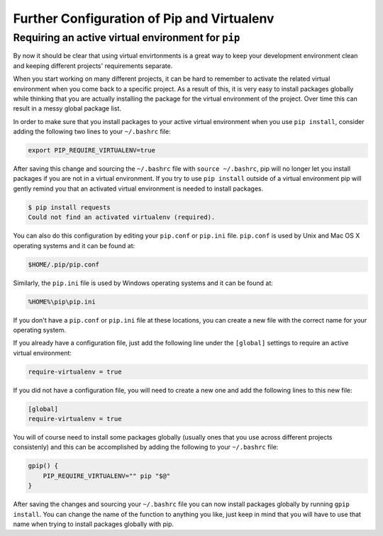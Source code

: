 .. _pip-virtualenv:

Further Configuration of Pip and Virtualenv
===========================================

Requiring an active virtual environment for ``pip``
---------------------------------------------------

By now it should be clear that using virtual envirtonments is a great way to keep
your development environment clean and keeping different projects' requirements
separate.

When you start working on many different projects, it can be hard to remember to
activate the related virtual environment when you come back to a specific project.
As a result of this, it is very easy to install packages globally while thinking
that you are actually installing the package for the virtual environment of the
project. Over time this can result in a messy global package list.

In order to make sure that you install packages to your active virtual environment
when you use ``pip install``, consider adding the following two lines to your
``~/.bashrc`` file:

.. code-block:: console

    export PIP_REQUIRE_VIRTUALENV=true

After saving this change and sourcing the ``~/.bashrc`` file with ``source ~/.bashrc``,
pip will no longer let you install packages if you are not in a virtual environment.
If you try to use ``pip install`` outside of a virtual environment pip will gently
remind you that an activated virtual environment is needed to install packages.

.. code-block:: console

    $ pip install requests
    Could not find an activated virtualenv (required).

You can also do this configuration by editing your ``pip.conf`` or ``pip.ini``
file. ``pip.conf`` is used by Unix and Mac OS X operating systems and it can be
found at:

.. code-block:: console

    $HOME/.pip/pip.conf

Similarly, the ``pip.ini`` file is used by Windows operating systems and it can
be found at:

.. code-block:: console

    %HOME%\pip\pip.ini

If you don't have a ``pip.conf`` or ``pip.ini`` file at these locations, you can
create a new file with the correct name for your operating system.

If you already have a configuration file, just add the following line under the
``[global]`` settings to require an active virtual environment:

.. code-block:: console

    require-virtualenv = true

If you did not have a configuration file, you will need to create a new one and
add the following lines to this new file:

.. code-block:: console

    [global]
    require-virtualenv = true


You will of course need to install some packages globally (usually ones that you
use across different projects consistenly) and this can be accomplished by adding
the following to your ``~/.bashrc`` file:

.. code-block:: console

    gpip() {
        PIP_REQUIRE_VIRTUALENV="" pip "$@"
    }

After saving the changes and sourcing your ``~/.bashrc`` file you can now install
packages globally by running ``gpip install``. You can change the name of the
function to anything you like, just keep in mind that you will have to use that
name when trying to install packages globally with pip.

